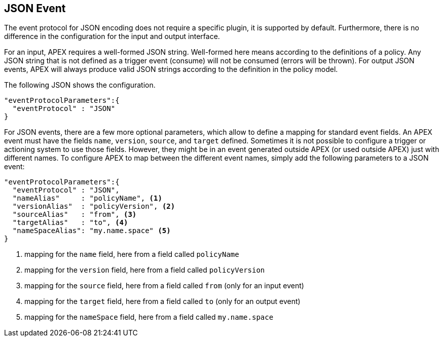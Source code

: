 == JSON Event

The event protocol for JSON encoding does not require a specific plugin, it is supported by default.
Furthermore, there is no difference in the configuration for the input and output interface.

For an input, APEX requires a well-formed JSON string.
Well-formed here means according to the definitions of a policy.
Any JSON string that is not defined as a trigger event (consume) will not be consumed (errors will be thrown).
For output JSON events, APEX will always produce valid JSON strings according to the definition in the policy model.

The following JSON shows the configuration.

[source%nowrap,json]
----
"eventProtocolParameters":{
  "eventProtocol" : "JSON"
}
----

For JSON events, there are a few more optional parameters, which allow to define a mapping for standard event fields.
An APEX event must have the fields `name`, `version`, `source`, and `target` defined.
Sometimes it is not possible to configure a trigger or actioning system to use those fields.
However, they might be in an event generated outside APEX (or used outside APEX) just with different names.
To configure APEX to map between the different event names, simply add the following parameters to a JSON event:

[source%nowrap,json]
----
"eventProtocolParameters":{
  "eventProtocol" : "JSON",
  "nameAlias"     : "policyName", <1>
  "versionAlias"  : "policyVersion", <2>
  "sourceAlias"   : "from", <3>
  "targetAlias"   : "to", <4>
  "nameSpaceAlias": "my.name.space" <5>
}
----
<1> mapping for the `name` field, here from a field called `policyName`
<2> mapping for the `version` field, here from a field called `policyVersion`
<3> mapping for the `source` field, here from a field called `from` (only for an input event)
<4> mapping for the `target` field, here from a field called `to` (only for an output event)
<5> mapping for the `nameSpace` field, here from a field called `my.name.space`


